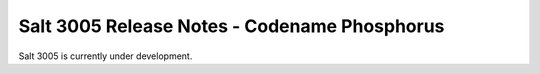 .. _release-3005:

=============================================
Salt 3005 Release Notes - Codename Phosphorus
=============================================

Salt 3005 is currently under development.
